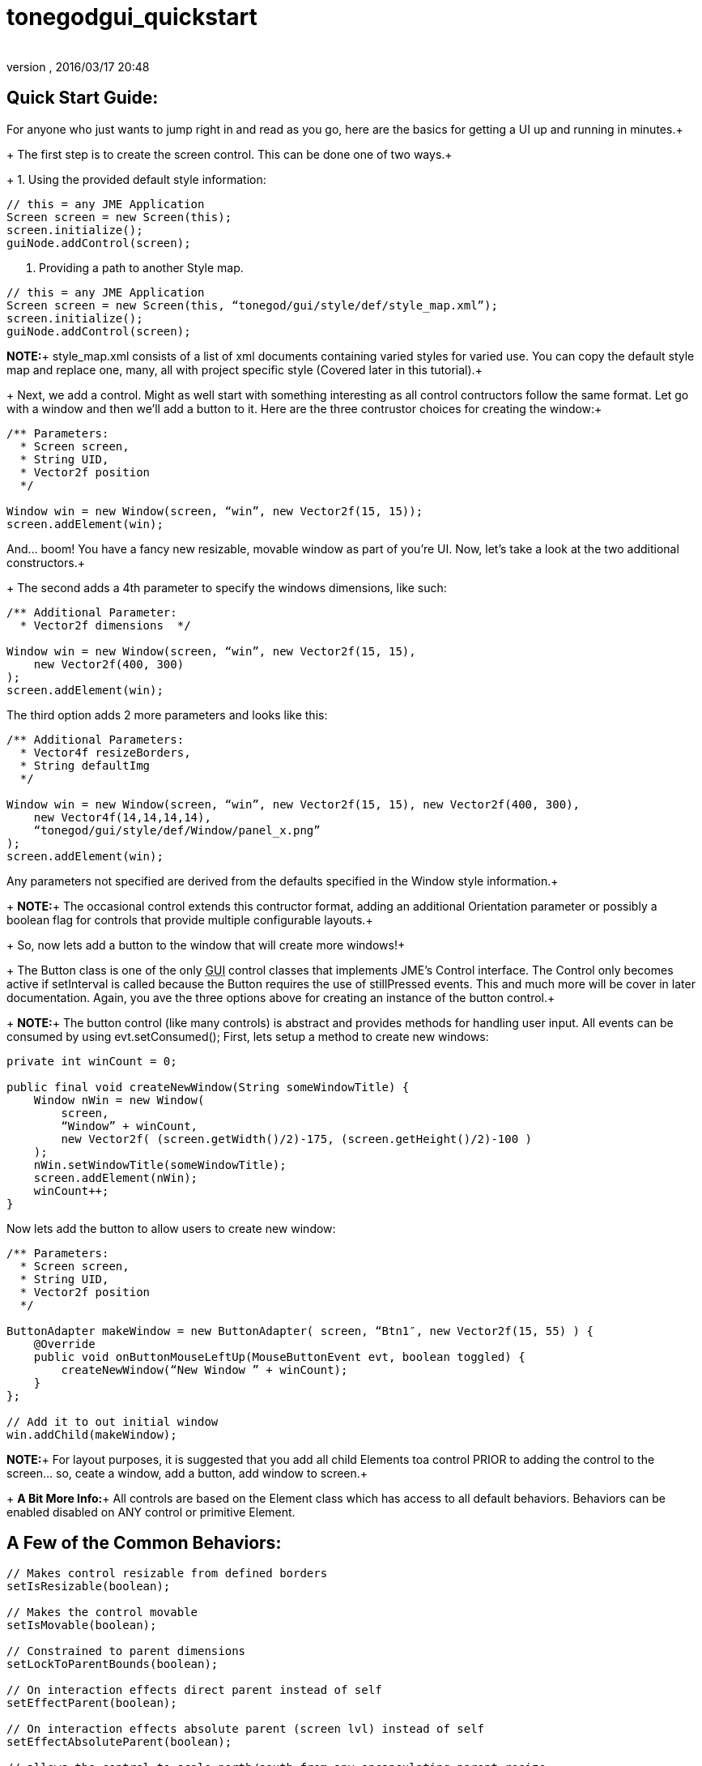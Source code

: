 = tonegodgui_quickstart
:author: 
:revnumber: 
:revdate: 2016/03/17 20:48
:relfileprefix: ../../
:imagesdir: ../..
ifdef::env-github,env-browser[:outfilesuffix: .adoc]



== Quick Start Guide:

For anyone who just wants to jump right in and read as you go, here are the basics for getting a UI up and running in minutes.+
+
The first step is to create the screen control. This can be done one of two ways.+
+
1. Using the provided default style information:

[source,java]
----

// this = any JME Application
Screen screen = new Screen(this);
screen.initialize();
guiNode.addControl(screen);

----

2. Providing a path to another Style map.

[source,java]
----

// this = any JME Application
Screen screen = new Screen(this, “tonegod/gui/style/def/style_map.xml”);
screen.initialize();
guiNode.addControl(screen);

----

*NOTE:*+
style_map.xml consists of a list of xml documents containing varied styles for varied use. You can copy the default style map and replace one, many, all with project specific style (Covered later in this tutorial).+
+
Next, we add a control. Might as well start with something interesting as all control contructors follow the same format. Let go with a window and then we’ll add a button to it. Here are the three contrustor choices for creating the window:+

[source,java]
----

/** Parameters:
  * Screen screen,
  * String UID,
  * Vector2f position
  */
 
Window win = new Window(screen, “win”, new Vector2f(15, 15));
screen.addElement(win);

----

And… boom! You have a fancy new resizable, movable window as part of you’re UI. Now, let’s take a look at the two additional constructors.+
+
The second adds a 4th parameter to specify the windows dimensions, like such:

[source,java]
----

/** Additional Parameter:
  * Vector2f dimensions  */
 
Window win = new Window(screen, “win”, new Vector2f(15, 15),
    new Vector2f(400, 300)
);
screen.addElement(win);

----

The third option adds 2 more parameters and looks like this:

[source,java]
----

/** Additional Parameters:
  * Vector4f resizeBorders,
  * String defaultImg
  */
 
Window win = new Window(screen, “win”, new Vector2f(15, 15), new Vector2f(400, 300),
    new Vector4f(14,14,14,14),
    “tonegod/gui/style/def/Window/panel_x.png”
);
screen.addElement(win);

----

Any parameters not specified are derived from the defaults specified in the Window style information.+
+
*NOTE:*+
The occasional control extends this contructor format, adding an additional Orientation parameter or possibly a boolean flag for controls that provide multiple configurable layouts.+
+
So, now lets add a button to the window that will create more windows!+
+
The Button class is one of the only +++<abbr title="Graphical User Interface">GUI</abbr>+++ control classes that implements JME’s Control interface. The Control only becomes active if setInterval is called because the Button requires the use of stillPressed events. This and much more will be cover in later documentation. Again, you ave the three options above for creating an instance of the button control.+
+
*NOTE:*+
The button control (like many controls) is abstract and provides methods for handling user input. All events can be consumed by using evt.setConsumed(); First, lets setup a method to create new windows:

[source,java]
----

private int winCount = 0;
 
public final void createNewWindow(String someWindowTitle) {
    Window nWin = new Window(
        screen,
        “Window” + winCount,
        new Vector2f( (screen.getWidth()/2)-175, (screen.getHeight()/2)-100 )
    );
    nWin.setWindowTitle(someWindowTitle);
    screen.addElement(nWin);
    winCount++;
}

----

Now lets add the button to allow users to create new window:

[source,java]
----

/** Parameters:
  * Screen screen,
  * String UID,
  * Vector2f position
  */
 
ButtonAdapter makeWindow = new ButtonAdapter( screen, “Btn1″, new Vector2f(15, 55) ) {
    @Override
    public void onButtonMouseLeftUp(MouseButtonEvent evt, boolean toggled) {
        createNewWindow(“New Window ” + winCount);
    }
};
 
// Add it to out initial window
win.addChild(makeWindow);

----

*NOTE:*+
For layout purposes, it is suggested that you add all child Elements toa control PRIOR to adding the control to the screen… so, ceate a window, add a button, add window to screen.+
+
*A Bit More Info:*+
 All controls are based on the Element class which has access to all default behaviors. Behaviors can be enabled disabled on ANY control or primitive Element.


== A Few of the Common Behaviors:

[source,java]
----

// Makes control resizable from defined borders
setIsResizable(boolean);

// Makes the control movable
setIsMovable(boolean);

// Constrained to parent dimensions
setLockToParentBounds(boolean);

// On interaction effects direct parent instead of self
setEffectParent(boolean);

// On interaction effects absolute parent (screen lvl) instead of self
setEffectAbsoluteParent(boolean);

// allows the control to scale north/south from any encapsulating parent resize
setScaleNS(boolean);
// allows the control to scale east/west from any encapsulating parent resize
setScaleEW(boolean);

setDockN(boolean); // also enables/disables dock south
setDockS(boolean); // also enables/disables dock north
setDockE(boolean); // also enables/disables dock west
setDockW(boolean); // also enables/disables dock east

setIgnoreMouse(boolean);

----

*NOTE:*+
There are far more behaviors, however, these are the most critical when creating custom controls to ensure that nested Elements react as you would like when a parent Element is altered.+

